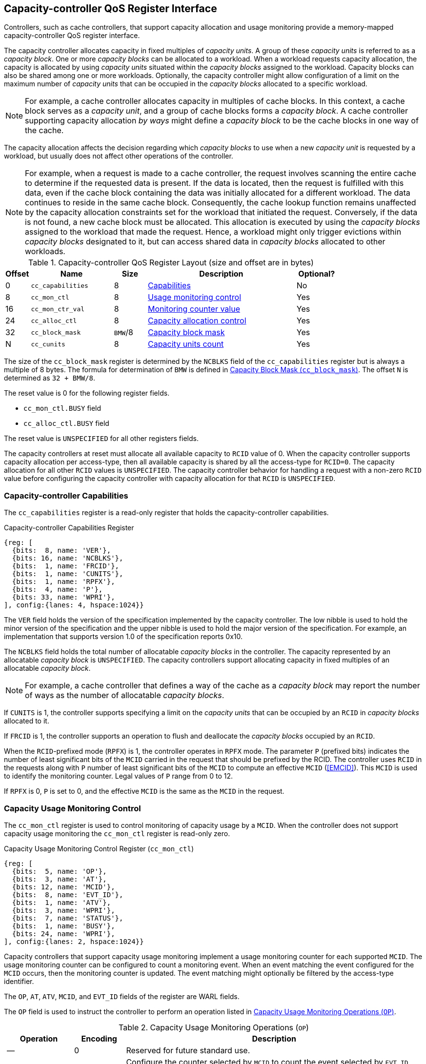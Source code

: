 [[CC_QOS]]
== Capacity-controller QoS Register Interface

Controllers, such as cache controllers, that support capacity allocation and
usage monitoring provide a memory-mapped capacity-controller QoS register
interface.

The capacity controller allocates capacity in fixed multiples of _capacity
units_. A group of these _capacity units_ is referred to as a _capacity block_.
One or more _capacity blocks_ can be allocated to a workload. When a workload
requests capacity allocation, the capacity is allocated by using _capacity units_
situated within the _capacity blocks_ assigned to the workload. Capacity blocks
can also be shared among one or more workloads. Optionally, the capacity
controller might allow configuration of a limit on the maximum number of _capacity
units_ that can be occupied in the _capacity blocks_ allocated to a specific
workload.

[NOTE]
====
For example, a cache controller allocates capacity in multiples of cache
blocks. In this context, a cache block serves as a _capacity unit_, and a group
of cache blocks forms a _capacity block_. A cache controller supporting capacity
allocation _by ways_ might define a _capacity block_ to be the cache blocks in one
way of the cache.
====

The capacity allocation affects the decision regarding which _capacity blocks_
to use when a new _capacity unit_ is requested by a workload, but usually does
not affect other operations of the controller.

[NOTE]
====
For example, when a request is made to a cache controller, the request involves
scanning the entire cache to determine if the requested data is present. If the
data is located, then the request is fulfilled with this data, even if the
cache block containing the data was initially allocated for a different
workload. The data continues to reside in the same cache block. Consequently,
the cache lookup function remains unaffected by the capacity allocation
constraints set for the workload that initiated the request. Conversely, if the data
is not found, a new cache block must be allocated. This allocation is executed
by using the _capacity blocks_ assigned to the workload that made the request.
Hence, a workload might only trigger evictions within _capacity blocks_ designated
to it, but can access shared data in _capacity blocks_ allocated to other
workloads.
====

[[CC_REG]]
.Capacity-controller QoS Register Layout (size and offset are in bytes)
[width=100%]
[%header, cols="^3,10,^4, 18, 5"]
|===
|Offset|Name              |Size    |Description                 | Optional?
|0     |`cc_capabilities` |8       |<<CC_CAP, Capabilities >>   | No
|8     |`cc_mon_ctl`      |8       |<<CC_MCTL, Usage monitoring
                                    control>>                   | Yes
|16    |`cc_mon_ctr_val`  |8       |<<CC_MCTR, Monitoring
                                    counter value>>             | Yes
|24    |`cc_alloc_ctl`    |8       |<<CC_ALLOC, Capacity
                                    allocation control >>       | Yes
|32    |`cc_block_mask`   |`BMW`/8 |<<CC_BMASK, Capacity
                                    block mask >>               | Yes
|N     |`cc_cunits`       |8       |<<CC_CUNITS, Capacity units
                                    count>>                     | Yes
|===

The size of the `cc_block_mask` register is determined by the `NCBLKS` field
of the `cc_capabilities` register but is always a multiple of 8 bytes. The
formula for determination of `BMW` is defined in <<CC_BMASK>>. The offset `N` is
determined as `32 + BMW/8`.

The reset value is 0 for the following register fields.

* `cc_mon_ctl.BUSY` field
* `cc_alloc_ctl.BUSY` field

The reset value is `UNSPECIFIED` for all other registers fields.

The capacity controllers at reset must allocate all available capacity to `RCID`
value of 0. When the capacity controller supports capacity allocation per
access-type, then all available capacity is shared by all the access-type for
`RCID=0`. The capacity allocation for all other `RCID` values is `UNSPECIFIED`.
The capacity controller behavior for handling a request with a non-zero `RCID`
value before configuring the capacity controller with capacity allocation for
that `RCID` is `UNSPECIFIED`.

[[CC_CAP]]
=== Capacity-controller Capabilities

The `cc_capabilities` register is a read-only register that holds the
capacity-controller capabilities.

.Capacity-controller Capabilities Register
[wavedrom, , ]
....
{reg: [
  {bits:  8, name: 'VER'},
  {bits: 16, name: 'NCBLKS'},
  {bits:  1, name: 'FRCID'},
  {bits:  1, name: 'CUNITS'},
  {bits:  1, name: 'RPFX'},
  {bits:  4, name: 'P'},
  {bits: 33, name: 'WPRI'},
], config:{lanes: 4, hspace:1024}}
....

The `VER` field holds the version of the specification implemented by the
capacity controller. The low nibble is used to hold the minor version of the
specification and the upper nibble is used to hold the major version of the
specification. For example, an implementation that supports version 1.0 of the
specification reports 0x10.

The `NCBLKS` field holds the total number of allocatable _capacity blocks_ in
the controller. The capacity represented by an allocatable _capacity block_ is
`UNSPECIFIED`. The capacity controllers support allocating capacity in fixed
multiples of an allocatable _capacity block_.

[NOTE]
====
For example, a cache controller that defines a way of the cache as a _capacity
block_ may report the number of ways as the number of allocatable _capacity
blocks_.
====

If `CUNITS` is 1, the controller supports specifying a limit on the _capacity
units_ that can be occupied by an `RCID` in _capacity blocks_ allocated to it.

If `FRCID` is 1, the controller supports an operation to flush and deallocate
the _capacity blocks_ occupied by an `RCID`.

<<<

When the `RCID`-prefixed mode (`RPFX`) is 1, the controller operates in `RPFX` 
mode. The parameter `P` (prefixed bits) indicates the number of least significant 
bits of the `MCID` carried in the request that should be prefixed by the RCID. The 
controller uses `RCID` in the requests along with `P` number of least significant 
bits of the `MCID` to compute an effective `MCID` (<<EMCID>>). This `MCID` is used 
to identify the monitoring counter. Legal values of `P` range from 0 to 12. 

If `RPFX` is 0, `P` is set to 0, and the effective `MCID` is the same as the `MCID` 
in the request.

[[CC_MCTL]]
=== Capacity Usage Monitoring Control

The `cc_mon_ctl` register is used to control monitoring of capacity usage by a
`MCID`. When the controller does not support capacity usage monitoring the
`cc_mon_ctl` register is read-only zero.

.Capacity Usage Monitoring Control Register (`cc_mon_ctl`)
[wavedrom, , ]
....
{reg: [
  {bits:  5, name: 'OP'},
  {bits:  3, name: 'AT'},
  {bits: 12, name: 'MCID'},
  {bits:  8, name: 'EVT_ID'},
  {bits:  1, name: 'ATV'},
  {bits:  3, name: 'WPRI'},
  {bits:  7, name: 'STATUS'},
  {bits:  1, name: 'BUSY'},
  {bits: 24, name: 'WPRI'},
], config:{lanes: 2, hspace:1024}}
....

Capacity controllers that support capacity usage monitoring implement a usage
monitoring counter for each supported `MCID`. The usage monitoring counter can
be configured to count a monitoring event. When an event matching the event
configured for the `MCID` occurs, then the monitoring counter is updated. The
event matching might optionally be filtered by the access-type identifier.

The `OP`, `AT`, `ATV`, `MCID`, and `EVT_ID` fields of the register are WARL
fields.

The `OP` field is used to instruct the controller to perform an operation listed
in <<CC_MON_OP>>.

[[CC_MON_OP]]
.Capacity Usage Monitoring Operations (`OP`)
[width=100%]
[%header, cols="16,^12,70"]
|===
|Operation     | Encoding ^| Description
|--            | 0         | Reserved for future standard use.
|`CONFIG_EVENT`| 1         | Configure the counter selected by `MCID` to count
                             the event selected by `EVT_ID`, `AT`, and `ATV`.
                             The `EVT_ID` encodings are listed in <<CC_EVT_ID>>.
|`READ_COUNTER`| 2         | Snapshot the value of the counter selected by
                             `MCID` into `cc_mon_ctr_val` register. The
                             `EVT_ID`, `AT`, and `ATV` fields are not used by
                             this operation.
| --           | 3-23      | Reserved for future standard use.
| --           | 24-31     | Designated for custom use.
|===

The `EVT_ID` field is used to program the identifier of the event to count in
the monitoring counter selected by `MCID`. The `AT` field (See <<AT_ENC>>) is
used to program the access-type identifier to count, and its validity is indicated by the
`ATV` field. When `ATV` is 0, the counter counts requests with all access-type identifiers,
and the `AT` value is ignored.

<<<

[[CC_EVT_ID]]
.Capacity Usage Monitoring Event ID (`EVT_ID`)
[width=100%]
[%header, cols="12,^12,70"]
|===
|Event ID      | Encoding ^| Description
|`None`        | 0         | Counter does not count.
|`Occupancy`   | 1         | Counter is incremented by 1 when a request with a
                             matching `MCID` and `AT` allocates a unit of
                             capacity. The counter is decremented by 1 when a
                             unit of capacity is de-allocated.
| --           | 2-127     | Reserved for future standard use.
| --           | 128-256   | Designated for custom use.
|===

When the `EVT_ID` for a `MCID` is programmed with a non-zero and legal value by 
using the `CONFIG_EVENT` operation, the counter is reset to 0 and starts counting
matching events for requests with the matching `MCID` and `AT` (if `ATV` is 1).
However, if the `EVT_ID` is programmed to 0, the counter stops counting.

A controller that does not support monitoring by access-type identifier can hardwire the
`ATV` and the `AT` fields to 0, indicating that the counter counts requests with
all access-types identifiers.

When the `cc_mon_ctl` register is written, the controller can perform
several actions that might not complete synchronously with the write. A write to
the `cc_mon_ctl` sets the read-only `BUSY` bit to 1, indicating the controller
is performing the requested operation. When the `BUSY` bit reads 0, the operation
is complete, and the read-only `STATUS` field provides a status value (see
<<CC_MON_STS>> for  details). Written values to the `BUSY` and the `STATUS`
fields are ignored. An implementation that can complete the operation
synchronously with the write may hardwire the `BUSY` bit to 0. The state of the
 `BUSY` bit, when not hardwired to 0, shall only change in response to a write to
the register. The `STATUS` field remains valid until a subsequent write to the
`cc_mon_ctl` register.

[[CC_MON_STS]]
.`cc_mon_ctl.STATUS` Field Encodings
[width=100%]
[%header, cols="12,70"]
|===
|`STATUS` | Description
| 0       | Reserved
| 1       | The operation was successfully completed.
| 2       | An invalid operation (`OP`) was requested.
| 3       | An operation was requested for an invalid `MCID`.
| 4       | An operation was requested for an invalid `EVT_ID`.
| 5       | An operation was requested for an invalid `AT`.
| 6-63    | Reserved for future standard use.
| 64-127  | Designated for custom use.
|===

When the `BUSY` bit is set to 1, the behavior of writes to the `cc_mon_ctl` is
`UNSPECIFIED`. Some implementations ignore the second write, while others
might perform the operation determined by the second write. To ensure proper
operation, software must first verify that the `BUSY` bit is 0 before writing
the `cc_mon_ctl` register.

[[CC_MCTR]]
=== Capacity Usage Monitoring Counter Value

The `cc_mon_ctr_val` is a read-only register that holds a snapshot of the
counter that is selected by the `READ_COUNTER` operation. When the controller does not
support capacity usage monitoring, the `cc_mon_ctr_val` register always reads as
zero.

.Capacity Usage Monitoring Counter Value Register (`cc_mon_ctr_val`)
[wavedrom, , ]
....
{reg: [
  {bits:  63, name: 'CTR'},
  {bits:   1, name: 'INV'},
], config:{lanes: 2, hspace:1024}}
....

The counter is valid if the `INV` field is 0. The counter is marked `INV` if
the controller determines the count to be not valid for `UNSPECIFIED` reasons.
The counters marked `INV` can become valid in future.

The counter shall not decrement below zero. If an event occur that would
otherwise result in a negative value, the counter continues to hold a value
of 0.

[NOTE]
====
Following a reset of the counter to zero, a capacity de-allocation attempts
to drive its value below zero. This scenario occurs when the `MCID` is
reassigned to a new workload, yet the capacity controller continues to hold
capacity that was initially allocated by the previous workload. In such cases, the
counter shall not decrement below zero and shall remain at zero. After a brief
period of execution for the new workload post-counter reset, the counter value is
expected to stabilize to reflect the capacity usage of this new workload.

Some implementations might not store the `MCID` of the request that caused the
capacity to be allocated with every unit of capacity in the controller to
optimize for the storage overheads. Such controllers, in turn, rely on
statistical sampling to report the capacity usage by tagging only a subset
of the capacity units.

Set-sampling is a technique commonly used in caches to estimate the cache
occupancy with a relatively small sample size. The basic idea behind
set-sampling is to select a subset of the cache sets and monitor only those
sets. By keeping track of the hits and misses in the monitored sets, it is
possible to estimate the overall cache occupancy with a high degree of accuracy.
The size of the subset needed to obtain accurate estimates depends on various
factors, such as the size of the cache, the cache access patterns, and the
desired accuracy level. Research cite:[SSAMPLE] shows that set-sampling can
provide statistically accurate estimates with a relatively small sample size,
such as 10% or less, depending on the cache properties and sampling technique
used.

When the controller has not observed enough samples to provide an accurate
value in the monitoring counter, it might report the counter as being `INV`
until more accurate measurements are available. This state helps to prevent inaccurate
or misleading data from being used in capacity planning or other decision-making
processes.
====

[[CC_ALLOC]]
=== Capacity Allocation Control

The `cc_alloc_ctl` register is used to configure allocation of capacity to an
`RCID` per access type (`AT`). The `OP`, `RCID` and `AT` fields in this register
are WARL. If a controller does not support capacity allocation, then this
register is read-only zero. If the controller does not support capacity
allocation per access type, then the `AT` field is read-only zero.

.Capacity Allocation Control Register (`cc_alloc_ctl`)
[wavedrom, , ]
....
{reg: [
  {bits:  5, name: 'OP'},
  {bits:  3, name: 'AT'},
  {bits: 12, name: 'RCID'},
  {bits: 12, name: 'WPRI'},
  {bits:  7, name: 'STATUS'},
  {bits:  1, name: 'BUSY'},
  {bits: 24, name: 'WPRI'},
], config:{lanes: 2, hspace:1024}}
....

The `OP` field is used to instruct the capacity controller to perform an
operation listed in <<CC_ALLOC_OP>>. Some operations necessitate the
specification of the _capacity blocks_ to act upon. For such operations, the
targeted _capacity blocks_ are designated in the form of a bitmask in the
`cc_block_mask` register. Additionally, certain operations require the _capacity
unit_ limit to be defined in the `cc_cunits` register. To execute operations that
require a capacity block mask and/or a capacity unit limit, software must first
program the `cc_block_mask` and/or the `cc_cunits` register, followed by
initiating the operation with the `cc_alloc_ctl` register.

[[CC_ALLOC_OP]]
.Capacity Allocation Operations (`OP`)
[width=100%]
[%header, cols="16,^12,70"]
|===
|Operation     | Encoding ^| Description
|--            | 0         | Reserved for future standard use.
|`CONFIG_LIMIT`| 1         | Configure a capacity allocation for requests by
                             `RCID` and of access type `AT`. The _capacity
                             blocks_ allocation is specified in the
                             `cc_block_mask` register, and a limit on capacity
                             units is specified in the `cc_cunits` register.
|`READ_LIMIT`  | 2         | Read back the previously configured capacity
                             allocation for requests by `RCID` and of
                             access-type `AT`. The configured _capacity block_
                             allocation is returned as a bit-mask in the
                             `cc_block_mask` register, and the configured limit
                             on _capacity units_ is available in the `cc_cunits`
                             register on successful completion of the operation.
|`FLUSH_RCID`  | 3         | Flushes the _capacity units_ used by the specified
                             `RCID` and access-type `AT`. This operation is
                             supported if the `capabilities.FRCID` bit is 1.   +
                                                                               +
                             The `cc_block_mask` and `cc_cunits` registers
                             are not used for this operation.                  +
                                                                               +
                             The configured _capacity block_ allocation or the
                             _capacity unit_ limit is not changed by this
                             operation.
| --           | 4-23      | Reserved for future standard use.
| --           | 24-31     | Designated for custom use.
|===

<<<

Capacity controllers enumerate the allocatable _capacity blocks_ in the `NCBLKS`
field of the `cc_capabilities` register. The `cc_block_mask` register is
programmed with a bit-mask value, where each bit represents a _capacity block_ for the
operation. If configuring _capacity unit_ limits is supported (for example, 
`cc_capabilities.CUNIT=1`), then a limit on the _capacity unit_ that can be 
occupied in the allocated capacity blocks can be programmed in the `cc_cunits` 
register. If configuring limits is not supported, then the controller allows 
the use of all _capacity units_ in the allocated _capacity blocks_. A value of 
zero programmed into `cc_cunits` indicates that no limits shall be enforced on 
_capacity unit_ allocation.

A capacity allocation must be configured for each supported access type by the
controller. An implementation that does not support capacity allocation per
access type can hardwire the `AT` field to 0 and associate the same capacity
allocation configuration for requests with all access types. When capacity
allocation per access type is supported, identical limits can be configured for
two or more access types, if different capacity allocation per access type is not
required. If capacity is not allocated for each access type supported by the
controller, the behavior is `UNSPECIFIED`.

[NOTE]
====
A cache controller that supports capacity allocation indicates the number of
allocatable _capacity blocks_ in `cc_capabilities.NCBLKS` field. For example,
consider a cache with `NCBLKS=8`. In this example, the `RCID=5` is
allocated _capacity blocks_ numbered 0 and 1 for requests with access type `AT=0`,
and _capacity blocks_ numbered 2 for requests with access type
`AT=1`. The `RCID=3` in this example is allocated _capacity blocks_
numbered 3 and 4 for both `AT=0` and `AT=1` access types as separate capacity
allocation by access type is not required for this workload. Further in this
example, the `RCID=6` has been configured with the same _capacity block_
allocations as `RCID=3`. This configuration implies that they share a common capacity
allocation in this cache, but might be associated with different `RCID` to
allow differentiated treatment in another capacity and/or bandwidth controller.

[width=100%]
[%header, cols="4,^1,^1,^1,^1,^1,^1,^1,^1"]
|===
|                  |  7  |  6  |  5  |  4  |  3  |  2  |  1  |  0
| `RCID=3`, `AT=0` | `0` | `0` | `0` | `1` | `1` | `0` | `0` | `0`
| `RCID=3`, `AT=1` | `0` | `0` | `0` | `1` | `1` | `0` | `0` | `0`
| `RCID=5`, `AT=0` | `0` | `0` | `0` | `0` | `0` | `0` | `1` | `1`
| `RCID=5`, `AT=1` | `0` | `0` | `0` | `0` | `0` | `1` | `0` | `0`
| `RCID=6`, `AT=0` | `0` | `0` | `0` | `1` | `1` | `0` | `0` | `0`
| `RCID=6`, `AT=1` | `0` | `0` | `0` | `1` | `1` | `0` | `0` | `0`
|===

Some controllers allow setting a limit on _capacity units_ in allocated capacity
blocks. In exclusive allocations, like for `RCID=5`, the limit can be the
capacity block's maximum capacity. For shared allocations, such as between
`RCID=3` and `RCID=6`, individual limits can be set. For example, if two
capacity blocks represent 100 units and `RCID=3` has a 30-unit limit while
`RCID=6` has a 70-unit limit, they can use 30% and 70% of the shared capacity
blocks, respectively.
====

<<<

The `FLUSH_RCID` operation can incur a long latency to complete. However, the 
`RCID` can submit new requests to the controller while it is being flushed. 
Additionally, the controller is allowed to deallocate capacity that was allocated 
after the operation was initiated.

[NOTE]
====
For cache controllers, the `FLUSH_RCID` operation perfoms an operation
similar to that performed by the RISC-V `CBO.FLUSH` instruction on each cache
block that is part of the allocation configured for the `RCID`.

The `FLUSH_RCID` operation can be used as part of reclaiming a previously
allocated `RCID` and associating it with a new workload. When such a
reallocation is performed, the capacity controllers might have capacity allocated
by the old workload and thus for a short warm-up duration, the capacity controller
might be enforcing capacity allocation limits that reflect the usage by the old
workload. Such warm-up durations are typically not statistically significant, but
if that is not desired, then the `FLUSH_RCID` operation can be used to flush and
evict capacity allocated by the old workload.
====

When the `cc_alloc_ctl` register is written, the controller might perform
several actions that might not complete synchronously with the write. A write to
the `cc_alloc_ctl` sets the read-only `BUSY` bit to 1, indicating the controller
is performing the requested operation. When the `BUSY` bit reads 0, the operation
is complete, and the read-only `STATUS` field provides a status value
(<<CC_ALLOC_STS>>) of the requested operation. Values that are written to the `BUSY` and
the `STATUS` fields are always ignored. An implementation that can complete the
operation synchronously with the write might hardwire the `BUSY` bit to 0. The
state of the `BUSY` bit, when not hardwired to 0, shall change only in response
to a write to the register. The `STATUS` field remains valid until a subsequent
write to the `cc_alloc_ctl` register.

[[CC_ALLOC_STS]]
.`cc_alloc_ctl.STATUS` Field Encodings
[width=100%]
[%header, cols="12,70"]
|===
|`STATUS` | Description
| 0       | Reserved
| 1       | The operation was successfully completed.
| 2       | An invalid or unsupported operation (`OP`) requested.
| 3       | An operation was requested for an invalid `RCID`.
| 4       | An operation was requested for an invalid `AT`.
| 5       | An invalid _capacity block_ mask was specified.
| 6-63    | Reserved for future standard use.
| 64-127  | Designated for custom use.
|===

When the `BUSY` bit is set to 1, the behavior of writes to the `cc_alloc_ctl`
register, `cc_cunits` register, or to the `cc_block_mask` register is
`UNSPECIFIED`. Some implementations might ignore the second write and others might
perform the operation determined by the second write. To ensure proper operation,
software must verify that `BUSY` bit  is 0 before writing any of these registers.

[[CC_BMASK]]
=== Capacity Block Mask (`cc_block_mask`)

The `cc_block_mask` is a WARL register. If the controller does not support
capacity allocation, for example, `NCBLKS` is 0, then this register is read-only 0.

The register has `NCBLKS` bits, each corresponding to one allocatable
_capacity block_ in the controller. The width of this register is variable, but
always a multiple of 64 bits. The bitmap width in bits (`BMW`) is determined by
the following equation. The division operation in this equation is an integer
division.

[latexmath#eq-2,reftext="equation ({counter:eqs})"]
++++
\begin{equation}
BMW = \lfloor{\frac{NCBLKS + 63}{64}}\rfloor \times 64
\end{equation}
++++

Bits `NCBLKS-1:0` are read-write, and the bits `BMW-1:NCBLKS` are read-only zero.

The process of configuring capacity allocation for an `RCID` and `AT` begins by
programming the `cc_block_mask` register with a bit-mask value that identifies the
_capacity blocks_ to be allocated and, if supported, by programming the
`cc_cunits` register with a limit on the capacity units that might be occupied in
those capacity blocks. Next, the `cc_alloc_ctl register` is written to request a
`CONFIG_LIMIT` operation for the `RCID` and `AT`. After a capacity allocation
limit is established, a request can be allocated capacity in the _capacity
blocks_ allocated to the `RCID` and `AT` associated with the request. It is
important to note that some implementations might require at least one _capacity
block_ to be allocated by using `cc_block_mask` when allocating capacity;
otherwise, the operation fails with `STATUS=5`.  Overlapping _capacity block_
masks among `RCID` and/or `AT` are allowed to be configured.

[NOTE]
====
A multiway set-associative cache controller that supports capacity allocation _by 
ways_ can advertise `NCBLKS` as the number of ways per set in the cache. To allocate
capacity in such a cache for an `RCID` and `AT`, a subset of ways must be
selected and a mask of the selected ways must be programmed in `cc_block_mask` field when
the `CONFIG_LIMIT` operation is requested.
====

To read the _capacity block_ allocation for an `RCID` and `AT`, the controller
provides the `READ_LIMIT` operation, which can be requested by writing to the
`cc_alloc_ctl` register. When the operation completes successfully, the
`cc_block_mask` register holds the configured _capacity block_ allocation.

[[CC_CUNITS]]
=== Capacity Units

The `cc_cunits` register is a read-write WARL register. If the controller does
not support capacity allocation (for example, `NCBLKS` is set to 0), this register
shall be read-only zero.

If the controller does not support configuring limits on _capacity units_ that
may be occupied in the allocated _capacity blocks_ (for example,
`cc_capabilities.CUNITS=0`), then this register shall be read-only zero. In such
cases, the controller allows the utilization of all available _capacity units_ by
an `RCID` within the _capacity blocks_ allocated to it.

<<<

If the controller supports configuring limits on _capacity units_ that might be
occupied in the allocated _capacity blocks_ (for example, `cc_capabilities.CUNITS=1`)
then this register sets an upper limit on the number of _capacity units_ that
can be occupied by an `RCID` in the _capacity blocks_ allocated for an `AT`. A
value of zero specified in the `cc_cunits` register indicates that no limit is
configured.

The sum of the `cc_cunits` configured for the `RCID` sharing a _capacity block_
allocation may exceed the _capacity units_ represented by that _capacity block_
allocation.

[NOTE]
====
When multiple `RCID` instances share a _capacity block_ allocation, the
`cc_cunits` register can be employed to set an upper limit on the number of
_capacity units_ each `RCID` can occupy.

For instance, consider a group of four `RCID` instances configured to share a
set of _capacity blocks_, representing a total of 100 capacity units. Each
`RCID` can be configured with a limit of 30 capacity units, ensuring that no
individual `RCID` exceeds 30% of the total shared _capacity units_.

The capacity controller might enforce these limits through various techniques.
Examples include:

. Refraining from allocating new capacity units to an `RCID` that reached
  its limit.
. Evicting previously allocated capacity units when a new allocation is
  required.

These methods are not exhaustive and can be applied either individually or in
combination to maintain _capacity unit_ limits.

When the limit on the _capacity units_ is reached or is about to be reached,
the capacity controller can initiate additional operations. These could include
throttling certain activities (for example, prefetches) of the corresponding workload
requests.
====

To read the _capacity unit_ limit for an `RCID` and `AT`, the controller
provides the `READ_LIMIT` operation that can be requested by writing to the
`cc_alloc_ctl` register. When the operation completes successfully, the
`cc_cunits` register holds the configured _capacity unit_ allocation limit.
